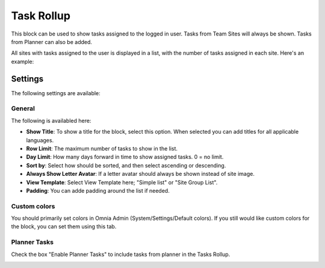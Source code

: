 Task Rollup
===========================================

This block can be used to show tasks assigned to the logged in user. Tasks from Team Sites will always be shown. Tasks from Planner can also be added.

All sites with tasks assigned to the user is displayed in a list, with the number of tasks assigned in each site. Here's an example:

.. image:: tasks-rollup-example.png

Settings
*********
The following settings are available:

.. image:: tasks-rollup-settings.png

General
---------
The following is availabled here:

.. image:: tasks-rollup-setting-general.png

+ **Show Title**: To show a title for the block, select this option. When selected you can add titles for all applicable languages.
+ **Row Limit**: The maximum number of tasks to show in the list.
+ **Day Limit**: How many days forward in time to show assigned tasks. 0 = no limit.
+ **Sort by**: Select how should be sorted, and then select ascending or descending.
+ **Always Show Letter Avatar**: If a letter avatar should always be shown instead of site image.
+ **View Template**: Select View Template here; "Simple list" or "Site Group List".
+ **Padding**: You can adde padding around the list if needed.

Custom colors
----------------
You should primarily set colors in Omnia Admin (System/Settings/Default colors). If you still would like custom colors for the block, you can set them using this tab.

.. image:: tasks-rollup-setting-colors.png

Planner Tasks
---------------
Check the box "Enable Planner Tasks" to include tasks from planner in the Tasks Rollup.

.. image:: tasks-rollup-setting-planner.png

